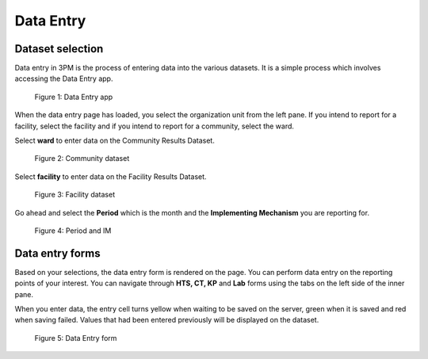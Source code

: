 ﻿Data Entry
==========

Dataset selection
-----------------

Data entry in 3PM is the process of entering data into the various datasets. It is a simple process which involves accessing the Data Entry app.

.. figure:: /_static/img/dataentryapp.png

	Figure 1: Data Entry app

When the data entry page has loaded, you select the organization unit from the left pane. If you intend to report for a facility, select the facility and if you intend to report for a community, select the ward.

Select **ward** to enter data on the Community Results Dataset.

.. figure:: /_static/img/communitydataset.png

	Figure 2: Community dataset

Select **facility** to enter data on the Facility Results Dataset.

.. figure:: /_static/img/facilitydataset.png

	Figure 3: Facility dataset

Go ahead and select the **Period** which is the month and the **Implementing Mechanism** you are reporting for.

.. figure:: /_static/img/dataset.png

	Figure 4: Period and IM

Data entry forms
----------------

Based on your selections, the data entry form is rendered on the page. You can perform data entry on the reporting points of your interest. You can navigate through **HTS, CT, KP** and **Lab** forms using the tabs on the left side of the inner pane.

When you enter data, the entry cell turns yellow when waiting to be saved on the server, green when it is saved and red when saving failed. Values that had been entered previously will be displayed on the dataset.

.. figure:: /_static/img/forms.png

	Figure 5: Data Entry form
